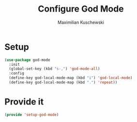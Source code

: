 #+TITLE: Configure God Mode
#+DESCRIPTION: God mode is awesome - configuring it here
#+AUTHOR: Maximilian Kuschewski
#+PROPERTY: my-file-type emacs-config

* Setup
#+begin_src emacs-lisp
  (use-package god-mode
    :init
    (global-set-key (kbd "s-,") 'god-mode-all)
    :config
    (define-key god-local-mode-map (kbd "i") 'god-local-mode)
    (define-key god-local-mode-map (kbd ".") 'repeat))
#+end_src

* Provide it
#+begin_src emacs-lisp
(provide 'setup-god-mode)
#+end_src

